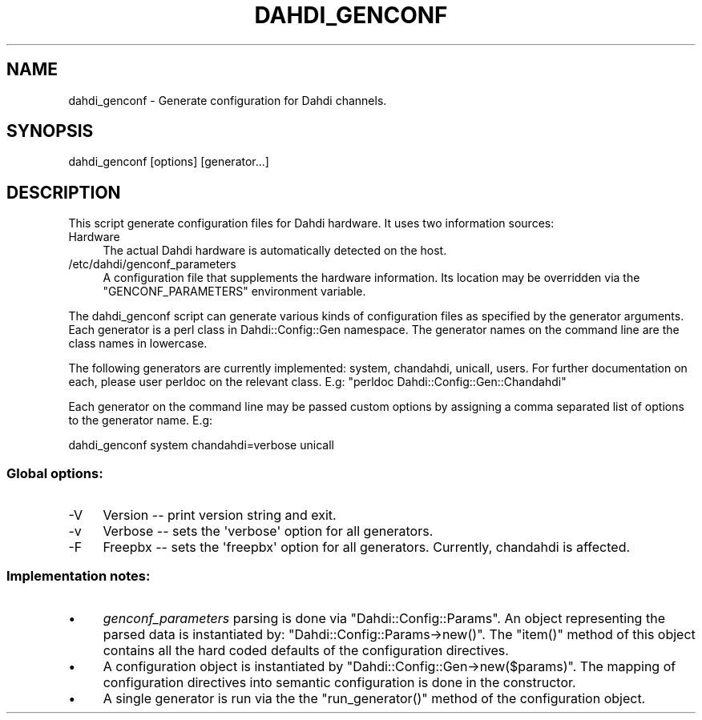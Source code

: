 .\" Automatically generated by Pod::Man 2.22 (Pod::Simple 3.07)
.\"
.\" Standard preamble:
.\" ========================================================================
.de Sp \" Vertical space (when we can't use .PP)
.if t .sp .5v
.if n .sp
..
.de Vb \" Begin verbatim text
.ft CW
.nf
.ne \\$1
..
.de Ve \" End verbatim text
.ft R
.fi
..
.\" Set up some character translations and predefined strings.  \*(-- will
.\" give an unbreakable dash, \*(PI will give pi, \*(L" will give a left
.\" double quote, and \*(R" will give a right double quote.  \*(C+ will
.\" give a nicer C++.  Capital omega is used to do unbreakable dashes and
.\" therefore won't be available.  \*(C` and \*(C' expand to `' in nroff,
.\" nothing in troff, for use with C<>.
.tr \(*W-
.ds C+ C\v'-.1v'\h'-1p'\s-2+\h'-1p'+\s0\v'.1v'\h'-1p'
.ie n \{\
.    ds -- \(*W-
.    ds PI pi
.    if (\n(.H=4u)&(1m=24u) .ds -- \(*W\h'-12u'\(*W\h'-12u'-\" diablo 10 pitch
.    if (\n(.H=4u)&(1m=20u) .ds -- \(*W\h'-12u'\(*W\h'-8u'-\"  diablo 12 pitch
.    ds L" ""
.    ds R" ""
.    ds C` ""
.    ds C' ""
'br\}
.el\{\
.    ds -- \|\(em\|
.    ds PI \(*p
.    ds L" ``
.    ds R" ''
'br\}
.\"
.\" Escape single quotes in literal strings from groff's Unicode transform.
.ie \n(.g .ds Aq \(aq
.el       .ds Aq '
.\"
.\" If the F register is turned on, we'll generate index entries on stderr for
.\" titles (.TH), headers (.SH), subsections (.SS), items (.Ip), and index
.\" entries marked with X<> in POD.  Of course, you'll have to process the
.\" output yourself in some meaningful fashion.
.ie \nF \{\
.    de IX
.    tm Index:\\$1\t\\n%\t"\\$2"
..
.    nr % 0
.    rr F
.\}
.el \{\
.    de IX
..
.\}
.\"
.\" Accent mark definitions (@(#)ms.acc 1.5 88/02/08 SMI; from UCB 4.2).
.\" Fear.  Run.  Save yourself.  No user-serviceable parts.
.    \" fudge factors for nroff and troff
.if n \{\
.    ds #H 0
.    ds #V .8m
.    ds #F .3m
.    ds #[ \f1
.    ds #] \fP
.\}
.if t \{\
.    ds #H ((1u-(\\\\n(.fu%2u))*.13m)
.    ds #V .6m
.    ds #F 0
.    ds #[ \&
.    ds #] \&
.\}
.    \" simple accents for nroff and troff
.if n \{\
.    ds ' \&
.    ds ` \&
.    ds ^ \&
.    ds , \&
.    ds ~ ~
.    ds /
.\}
.if t \{\
.    ds ' \\k:\h'-(\\n(.wu*8/10-\*(#H)'\'\h"|\\n:u"
.    ds ` \\k:\h'-(\\n(.wu*8/10-\*(#H)'\`\h'|\\n:u'
.    ds ^ \\k:\h'-(\\n(.wu*10/11-\*(#H)'^\h'|\\n:u'
.    ds , \\k:\h'-(\\n(.wu*8/10)',\h'|\\n:u'
.    ds ~ \\k:\h'-(\\n(.wu-\*(#H-.1m)'~\h'|\\n:u'
.    ds / \\k:\h'-(\\n(.wu*8/10-\*(#H)'\z\(sl\h'|\\n:u'
.\}
.    \" troff and (daisy-wheel) nroff accents
.ds : \\k:\h'-(\\n(.wu*8/10-\*(#H+.1m+\*(#F)'\v'-\*(#V'\z.\h'.2m+\*(#F'.\h'|\\n:u'\v'\*(#V'
.ds 8 \h'\*(#H'\(*b\h'-\*(#H'
.ds o \\k:\h'-(\\n(.wu+\w'\(de'u-\*(#H)/2u'\v'-.3n'\*(#[\z\(de\v'.3n'\h'|\\n:u'\*(#]
.ds d- \h'\*(#H'\(pd\h'-\w'~'u'\v'-.25m'\f2\(hy\fP\v'.25m'\h'-\*(#H'
.ds D- D\\k:\h'-\w'D'u'\v'-.11m'\z\(hy\v'.11m'\h'|\\n:u'
.ds th \*(#[\v'.3m'\s+1I\s-1\v'-.3m'\h'-(\w'I'u*2/3)'\s-1o\s+1\*(#]
.ds Th \*(#[\s+2I\s-2\h'-\w'I'u*3/5'\v'-.3m'o\v'.3m'\*(#]
.ds ae a\h'-(\w'a'u*4/10)'e
.ds Ae A\h'-(\w'A'u*4/10)'E
.    \" corrections for vroff
.if v .ds ~ \\k:\h'-(\\n(.wu*9/10-\*(#H)'\s-2\u~\d\s+2\h'|\\n:u'
.if v .ds ^ \\k:\h'-(\\n(.wu*10/11-\*(#H)'\v'-.4m'^\v'.4m'\h'|\\n:u'
.    \" for low resolution devices (crt and lpr)
.if \n(.H>23 .if \n(.V>19 \
\{\
.    ds : e
.    ds 8 ss
.    ds o a
.    ds d- d\h'-1'\(ga
.    ds D- D\h'-1'\(hy
.    ds th \o'bp'
.    ds Th \o'LP'
.    ds ae ae
.    ds Ae AE
.\}
.rm #[ #] #H #V #F C
.\" ========================================================================
.\"
.IX Title "DAHDI_GENCONF 8"
.TH DAHDI_GENCONF 8 "2011-09-09" "perl v5.10.1" "User Contributed Perl Documentation"
.\" For nroff, turn off justification.  Always turn off hyphenation; it makes
.\" way too many mistakes in technical documents.
.if n .ad l
.nh
.SH "NAME"
dahdi_genconf \- Generate configuration for Dahdi channels.
.SH "SYNOPSIS"
.IX Header "SYNOPSIS"
dahdi_genconf [options] [generator...]
.SH "DESCRIPTION"
.IX Header "DESCRIPTION"
This script generate configuration files for Dahdi hardware.
It uses two information sources:
.IP "Hardware" 4
.IX Item "Hardware"
.Vb 1
\& The actual Dahdi hardware is automatically detected on the host.
.Ve
.IP "/etc/dahdi/genconf_parameters" 4
.IX Item "/etc/dahdi/genconf_parameters"
A configuration file that supplements the hardware information.
Its location may be overridden via the \f(CW\*(C`GENCONF_PARAMETERS\*(C'\fR environment
variable.
.PP
The dahdi_genconf script can generate various kinds of configuration files
as specified by the generator arguments.  Each generator is a perl class
in Dahdi::Config::Gen namespace.  The generator names on the command line
are the class names in lowercase.
.PP
The following generators are currently implemented: system, chandahdi, unicall, users.
For further documentation on each, please user perldoc on the relevant
class. E.g: \f(CW\*(C`perldoc Dahdi::Config::Gen::Chandahdi\*(C'\fR
.PP
Each generator on the command line may be passed custom options by assigning
a comma separated list of options to the generator name. E.g:
.PP
.Vb 1
\& dahdi_genconf system chandahdi=verbose unicall
.Ve
.SS "Global options:"
.IX Subsection "Global options:"
.IP "\-V" 4
.IX Item "-V"
Version \*(-- print version string and exit.
.IP "\-v" 4
.IX Item "-v"
Verbose \*(-- sets the \f(CW\*(Aqverbose\*(Aq\fR option for all generators.
.IP "\-F" 4
.IX Item "-F"
Freepbx \*(-- sets the \f(CW\*(Aqfreepbx\*(Aq\fR option for all generators.
Currently, chandahdi is affected.
.SS "Implementation notes:"
.IX Subsection "Implementation notes:"
.IP "\(bu" 4
\&\fIgenconf_parameters\fR parsing is done via \f(CW\*(C`Dahdi::Config::Params\*(C'\fR.
An object representing the parsed data is instantiated by:
\&\f(CW\*(C`Dahdi::Config::Params\->new()\*(C'\fR.
The \f(CW\*(C`item()\*(C'\fR method of this object contains all the hard coded
defaults of the configuration directives.
.IP "\(bu" 4
A configuration object is instantiated by \f(CW\*(C`Dahdi::Config::Gen\->new($params)\*(C'\fR.
The mapping of configuration directives into semantic configuration is
done in the constructor.
.IP "\(bu" 4
A single generator is run via the the \f(CW\*(C`run_generator()\*(C'\fR method of the
configuration object.
